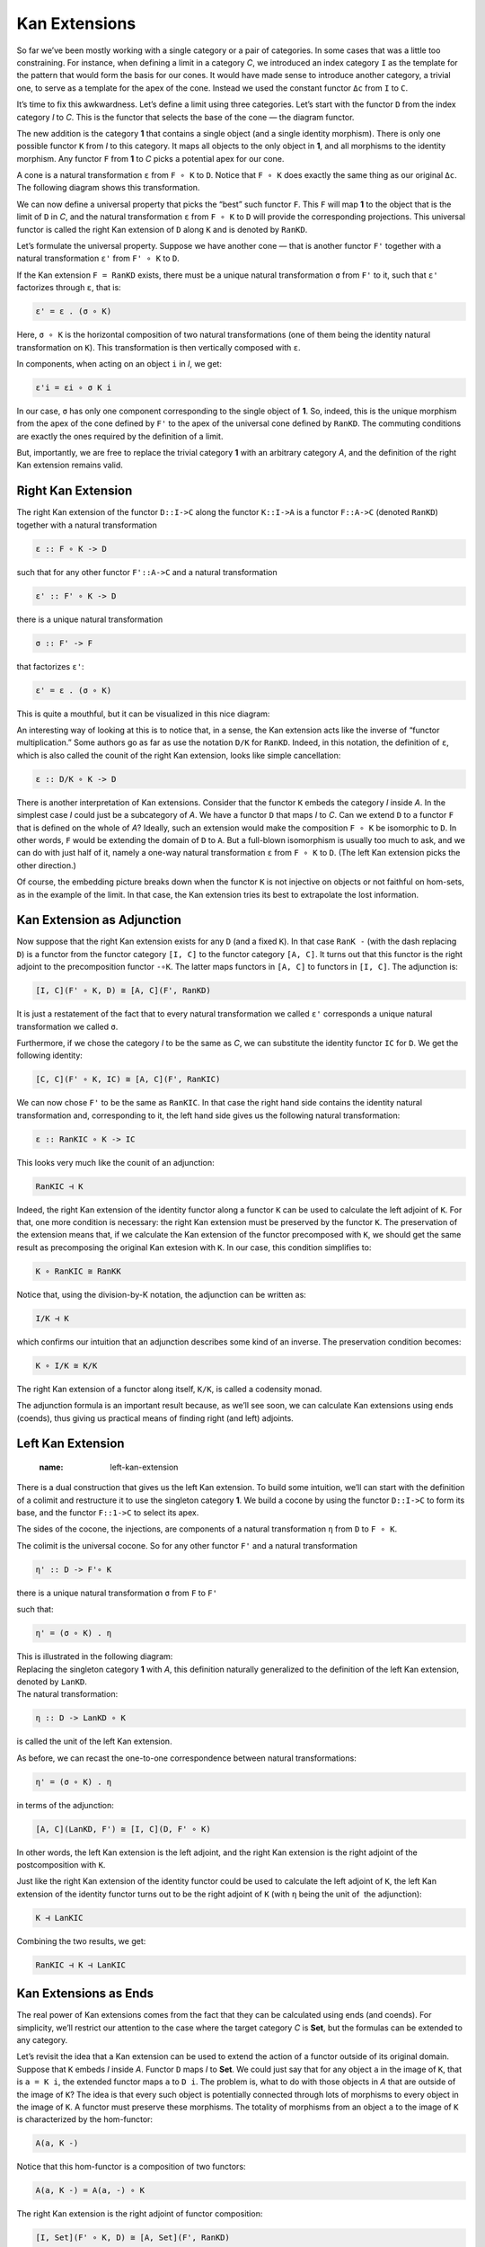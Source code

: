 ================
 Kan Extensions
================

So far we’ve been mostly working with a single category or a pair of
categories. In some cases that was a little too constraining. For
instance, when defining a limit in a category *C*, we introduced an
index category ``I`` as the template for the pattern that would form the
basis for our cones. It would have made sense to introduce another
category, a trivial one, to serve as a template for the apex of the
cone. Instead we used the constant functor ``Δc`` from ``I`` to ``C``.

It’s time to fix this awkwardness. Let’s define a limit using three
categories. Let’s start with the functor ``D`` from the index category
*I* to *C*. This is the functor that selects the base of the cone — the
diagram functor.

|image0|

The new addition is the category **1** that contains a single object
(and a single identity morphism). There is only one possible functor
``K`` from *I* to this category. It maps all objects to the only object
in **1**, and all morphisms to the identity morphism. Any functor ``F``
from **1** to *C* picks a potential apex for our cone.

|image1|

A cone is a natural transformation ``ε`` from ``F ∘ K`` to ``D``. Notice
that ``F ∘ K`` does exactly the same thing as our original ``Δc``. The
following diagram shows this transformation.

|image2|

We can now define a universal property that picks the “best” such
functor ``F``. This ``F`` will map **1** to the object that is the limit
of ``D`` in *C*, and the natural transformation ``ε`` from ``F ∘ K`` to
``D`` will provide the corresponding projections. This universal functor
is called the right Kan extension of ``D`` along ``K`` and is denoted by
``RanKD``.

Let’s formulate the universal property. Suppose we have another cone —
that is another functor ``F'`` together with a natural transformation
``ε'`` from ``F' ∘ K`` to ``D``.

|image3|

If the Kan extension ``F = RanKD`` exists, there must be a unique
natural transformation ``σ`` from ``F'`` to it, such that ``ε'``
factorizes through ``ε``, that is:

.. code-block:: haskell

    ε' = ε . (σ ∘ K)

Here, ``σ ∘ K`` is the horizontal composition of two natural
transformations (one of them being the identity natural transformation
on ``K``). This transformation is then vertically composed with ``ε``.

|image4|

In components, when acting on an object ``i`` in *I*, we get:

.. code-block:: haskell

    ε'i = εi ∘ σ K i

In our case, ``σ`` has only one component corresponding to the single
object of **1**. So, indeed, this is the unique morphism from the apex
of the cone defined by ``F'`` to the apex of the universal cone defined
by ``RanKD``. The commuting conditions are exactly the ones required by
the definition of a limit.

But, importantly, we are free to replace the trivial category **1** with
an arbitrary category *A*, and the definition of the right Kan extension
remains valid.

Right Kan Extension
===================

The right Kan extension of the functor ``D::I->C`` along the functor
``K::I->A`` is a functor ``F::A->C`` (denoted ``RanKD``) together with a
natural transformation

.. code-block:: haskell

    ε :: F ∘ K -> D

such that for any other functor ``F'::A->C`` and a natural
transformation

.. code-block:: haskell

    ε' :: F' ∘ K -> D

there is a unique natural transformation

.. code-block:: haskell

    σ :: F' -> F

that factorizes ``ε'``:

.. code-block:: haskell

    ε' = ε . (σ ∘ K)

This is quite a mouthful, but it can be visualized in this nice diagram:

|image5|

An interesting way of looking at this is to notice that, in a sense, the
Kan extension acts like the inverse of “functor multiplication.” Some
authors go as far as use the notation ``D/K`` for ``RanKD``. Indeed, in
this notation, the definition of ``ε``, which is also called the counit
of the right Kan extension, looks like simple cancellation:

.. code-block:: haskell

    ε :: D/K ∘ K -> D

There is another interpretation of Kan extensions. Consider that the
functor ``K`` embeds the category *I* inside *A*. In the simplest case
*I* could just be a subcategory of *A*. We have a functor ``D`` that
maps *I* to *C*. Can we extend ``D`` to a functor ``F`` that is defined
on the whole of *A*? Ideally, such an extension would make the
composition ``F ∘ K`` be isomorphic to ``D``. In other words, ``F``
would be extending the domain of ``D`` to ``A``. But a full-blown
isomorphism is usually too much to ask, and we can do with just half of
it, namely a one-way natural transformation ``ε`` from ``F ∘ K`` to
``D``. (The left Kan extension picks the other direction.)

| |image6|
| Of course, the embedding picture breaks down when the functor ``K`` is
  not injective on objects or not faithful on hom-sets, as in the
  example of the limit. In that case, the Kan extension tries its best
  to extrapolate the lost information.

Kan Extension as Adjunction
===========================

Now suppose that the right Kan extension exists for any ``D`` (and a
fixed ``K``). In that case ``RanK -`` (with the dash replacing ``D``) is
a functor from the functor category ``[I, C]`` to the functor category
``[A, C]``. It turns out that this functor is the right adjoint to the
precomposition functor ``-∘K``. The latter maps functors in ``[A, C]``
to functors in ``[I, C]``. The adjunction is:

.. code-block:: haskell

    [I, C](F' ∘ K, D) ≅ [A, C](F', RanKD)

It is just a restatement of the fact that to every natural
transformation we called ``ε'`` corresponds a unique natural
transformation we called ``σ``.

|image7|

Furthermore, if we chose the category *I* to be the same as *C*, we can
substitute the identity functor ``IC`` for ``D``. We get the following
identity:

.. code-block:: haskell

    [C, C](F' ∘ K, IC) ≅ [A, C](F', RanKIC)

We can now chose ``F'`` to be the same as ``RanKIC``. In that case the
right hand side contains the identity natural transformation and,
corresponding to it, the left hand side gives us the following natural
transformation:

.. code-block:: haskell

    ε :: RanKIC ∘ K -> IC

This looks very much like the counit of an adjunction:

.. code-block:: haskell

    RanKIC ⊣ K

Indeed, the right Kan extension of the identity functor along a functor
``K`` can be used to calculate the left adjoint of ``K``. For that, one
more condition is necessary: the right Kan extension must be preserved
by the functor ``K``. The preservation of the extension means that, if
we calculate the Kan extension of the functor precomposed with ``K``, we
should get the same result as precomposing the original Kan extesion
with ``K``. In our case, this condition simplifies to:

.. code-block:: haskell

    K ∘ RanKIC ≅ RanKK

Notice that, using the division-by-K notation, the adjunction can be
written as:

.. code-block:: haskell

    I/K ⊣ K

which confirms our intuition that an adjunction describes some kind of
an inverse. The preservation condition becomes:

.. code-block:: haskell

    K ∘ I/K ≅ K/K

The right Kan extension of a functor along itself, ``K/K``, is called a
codensity monad.

The adjunction formula is an important result because, as we’ll see
soon, we can calculate Kan extensions using ends (coends), thus giving
us practical means of finding right (and left) adjoints.

Left Kan Extension
==================
   :name: left-kan-extension

There is a dual construction that gives us the left Kan extension. To
build some intuition, we’ll can start with the definition of a colimit
and restructure it to use the singleton category **1**. We build a
cocone by using the functor ``D::I->C`` to form its base, and the
functor ``F::1->C`` to select its apex.

|image8|

The sides of the cocone, the injections, are components of a natural
transformation ``η`` from ``D`` to ``F ∘ K``.

|image9|

The colimit is the universal cocone. So for any other functor ``F'`` and
a natural transformation

.. code-block:: haskell

    η' :: D -> F'∘ K

|image10|

there is a unique natural transformation ``σ`` from ``F`` to ``F'``

|image11|

such that:

.. code-block:: haskell

    η' = (σ ∘ K) . η

| This is illustrated in the following diagram:
| |image12|

| Replacing the singleton category **1** with *A*, this definition
  naturally generalized to the definition of the left Kan extension,
  denoted by ``LanKD``.
| |image13|
| The natural transformation:

.. code-block:: haskell

    η :: D -> LanKD ∘ K

is called the unit of the left Kan extension.

As before, we can recast the one-to-one correspondence between natural
transformations:

.. code-block:: haskell

    η' = (σ ∘ K) . η

in terms of the adjunction:

.. code-block:: haskell

    [A, C](LanKD, F') ≅ [I, C](D, F' ∘ K)

In other words, the left Kan extension is the left adjoint, and the
right Kan extension is the right adjoint of the postcomposition with
``K``.

Just like the right Kan extension of the identity functor could be used
to calculate the left adjoint of ``K``, the left Kan extension of the
identity functor turns out to be the right adjoint of ``K`` (with ``η``
being the unit of  the adjunction):

.. code-block:: haskell

    K ⊣ LanKIC

Combining the two results, we get:

.. code-block:: haskell

    RanKIC ⊣ K ⊣ LanKIC

Kan Extensions as Ends
======================

The real power of Kan extensions comes from the fact that they can be
calculated using ends (and coends). For simplicity, we’ll restrict our
attention to the case where the target category *C* is **Set**, but the
formulas can be extended to any category.

Let’s revisit the idea that a Kan extension can be used to extend the
action of a functor outside of its original domain. Suppose that ``K``
embeds *I* inside *A*. Functor ``D`` maps *I* to **Set**. We could just
say that for any object ``a`` in the image of ``K``, that is
``a = K i``, the extended functor maps ``a`` to ``D i``. The problem is,
what to do with those objects in *A* that are outside of the image of
``K``? The idea is that every such object is potentially connected
through lots of morphisms to every object in the image of ``K``. A
functor must preserve these morphisms. The totality of morphisms from an
object ``a`` to the image of ``K`` is characterized by the hom-functor:

.. code-block:: haskell

    A(a, K -)

| |image14|
| Notice that this hom-functor is a composition of two functors:

.. code-block:: haskell

    A(a, K -) = A(a, -) ∘ K

The right Kan extension is the right adjoint of functor composition:

.. code-block:: haskell

    [I, Set](F' ∘ K, D) ≅ [A, Set](F', RanKD)

Let’s see what happens when we replace ``F'`` with the hom functor:

.. code-block:: haskell

    [I, Set](A(a, -) ∘ K, D) ≅ [A, Set](A(a, -), RanKD)

and then inline the composition:

.. code-block:: haskell

    [I, Set](A(a, K -), D) ≅ [A, Set](A(a, -), RanKD)

The right hand side can be reduced using the Yoneda lemma:

.. code-block:: haskell

    [I, Set](A(a, K -), D) ≅ RanKD a

We can now rewrite the set of natural transformations as the end to get
this very convenient formula for the right Kan extension:

.. code-block:: haskell

    RanKD a ≅ ∫i Set(A(a, K i), D i)

There is an analogous formula for the left Kan extension in terms of a
coend:

.. code-block:: haskell

    LanKD a = ∫i A(K i, a) × D i

To see that this is the case, we’ll show that this is indeed the left
adjoint to functor composition:

.. code-block:: haskell

    [A, Set](LanKD, F') ≅ [I, Set](D, F'∘ K)

Let’s substitute our formula in the left hand side:

.. code-block:: haskell

    [A, Set](∫i A(K i, -) × D i, F')

This is a set of natural transformations, so it can be rewritten as an
end:

.. code-block:: haskell

    ∫a Set(∫i A(K i, a) × D i, F'a)

Using the continuity of the hom-functor, we can replace the coend with
the end:

.. code-block:: haskell

    ∫a ∫i Set(A(K i, a) × D i, F'a)

We can use the product-exponential adjunction:

.. code-block:: haskell

    ∫a ∫i Set(A(K i, a), (F'a)D i)

The exponential is isomorphic to the corresponding hom-set:

.. code-block:: haskell

    ∫a ∫i Set(A(K i, a), A(D i, F'a))

There is a theorem called the Fubini theorem that allows us to swap the
two ends:

.. code-block:: haskell

    ∫i ∫a Set(A(K i, a), A(D i, F'a))

The inner end represents the set of natural transformations between two
functors, so we can use the Yoneda lemma:

.. code-block:: haskell

    ∫i A(D i, F'(K i))

This is indeed the set of natural transformations that forms the right
hand side of the adjunction we set out to prove:

.. code-block:: haskell

    [I, Set](D, F'∘ K)

These kinds of calculations using ends, coends, and the Yoneda lemma are
pretty typical for the “calculus” of ends.

Kan Extensions in Haskell
=========================

The end/coend formulas for Kan extensions can be easily translated to
Haskell. Let’s start with the right extension:

.. code-block:: haskell

    RanKD a ≅ ∫i Set(A(a, K i), D i)

We replace the end with the universal quantifier, and hom-sets with
function types:

.. code-block:: haskell

    newtype Ran k d a = Ran (forall i. (a -> k i) -> d i)

Looking at this definition, it’s clear that ``Ran`` must contain a value
of type ``a`` to which the function can be applied, and a natural
transformation between the two functors ``k`` and ``d``. For instance,
suppose that ``k`` is the tree functor, and ``d`` is the list functor,
and you were given a ``Ran Tree [] String``. If you pass it a function:

.. code-block:: haskell

    f :: String -> Tree Int

you’ll get back a list of ``Int``, and so on. The right Kan extension
will use your function to produce a tree and then repackage it into a
list. For instance, you may pass it a parser that generates a parsing
tree from a string, and you’ll get a list that corresponds to the
depth-first traversal of this tree.

The right Kan extension can be used to calculate the left adjoint of a
given functor by replacing the functor ``d`` with the identity functor.
This leads to the left adjoint of a functor ``k`` being represented by
the set of polymorphic functions of the type:

.. code-block:: haskell

    forall i. (a -> k i) -> i

Suppose that ``k`` is the forgetful functor from the category of
monoids. The universal quantifier then goes over all monoids. Of course,
in Haskell we cannot express monoidal laws, but the following is a
decent approximation of the resulting free functor (the forgetful
functor ``k`` is an identity on objects):

.. code-block:: haskell

    type Lst a = forall i. Monoid i => (a -> i) -> i

As expected, it generates free monoids, or Haskell lists:

.. code-block:: haskell

    toLst :: [a] -> Lst a
    toLst as = \f -> foldMap f as

    fromLst :: Lst a -> [a]
    fromLst f = f (\a -> [a])

The left Kan extension is a coend:

.. code-block:: haskell

    LanKD a = ∫i A(K i, a) × D i

so it translates to an existential quantifier. Symbolically:

.. code-block:: haskell

    Lan k d a = exists i. (k i -> a, d i)

This can be encoded in Haskell using GADTs, or using a universally
quantified data constructor:

.. code-block:: haskell

    data Lan k d a = forall i. Lan (k i -> a) (d i)

The interpretation of this data structure is that it contains a function
that takes a container of some unspecified ``i``\ s and produces an
``a``. It also has a container of those ``i``\ s. Since you have no idea
what ``i``\ s are, the only thing you can do with this data structure is
to retrieve the container of ``i``\ s, repack it into the container
defined by the functor ``k`` using a natural transformation, and call
the function to obtain the ``a``. For instance, if ``d`` is a tree, and
``k`` is a list, you can serialize the tree, call the function with the
resulting list, and obtain an ``a``.

The left Kan extension can be used to calculate the right adjoint of a
functor. We know that the right adjoint of the product functor is the
exponential, so let’s try to implement it using the Kan extension:

.. code-block:: haskell

    type Exp a b = Lan ((,) a) I b

This is indeed isomorphic to the function type, as witnessed by the
following pair of functions:

.. code-block:: haskell

    toExp :: (a -> b) -> Exp a b
    toExp f = Lan (f . fst) (I ())

    fromExp :: Exp a b -> (a -> b)
    fromExp (Lan f (I x)) = \a -> f (a, x)

Notice that, as described earlier in the general case, we performed the
following steps: (1) retrieved the container of ``x`` (here, it’s just a
trivial identity container), and the function ``f``, (2) repackaged the
container using the natural transformation between the identity functor
and the pair functor, and (3) called the function ``f``.

Free Functor
============

An interesting application of Kan extensions is the construction of a
free functor. It’s the solution to the following practical problem:
suppose you have a type constructor — that is a mapping of objects. Is
it possible to define a functor based on this type constructor? In other
words, can we define a mapping of morphisms that would extend this type
constructor to a full-blown endofunctor?

The key observation is that a type constructor can be described as a
functor whose domain is a discrete category. A discrete category has no
morphisms other than the identity morphisms. Given a category *C*, we
can always construct a discrete category *\|C\|* by simply discarding
all non-identity morphisms. A functor ``F`` from *\|C\|* to *C* is then
a simple mapping of objects, or what we call a type constructor in
Haskell. There is also a canonical functor ``J`` that injects *\|C\|*
into *C*: it’s an identity on objects (and on identity morphisms). The
left Kan extension of ``F`` along ``J``, if it exists, is then a functor
for *C* to *C*:

.. code-block:: haskell

    LanJ F a = ∫i C(J i, a) × F i

It’s called a free functor based on ``F``.

In Haskell, we would write it as:

.. code-block:: haskell

    data FreeF f a = forall i. FMap (i -> a) (f i)

Indeed, for any type constructor ``f``, ``FreeF f`` is a functor:

.. code-block:: haskell

    instance Functor (FreeF f) where
      fmap g (FMap h fi) = FMap (g . h) fi

As you can see, the free functor fakes the lifting of a function by
recording both the function and its argument. It accumulates the lifted
functions by recording their composition. Functor rules are
automatically satisfied. This construction was used in a paper `Freer
Monads, More Extensible
Effects <http://okmij.org/ftp/Haskell/extensible/more.pdf>`__.

Alternatively, we can use the right Kan extension for the same purpose:

.. code-block:: haskell

    newtype FreeF f a = FreeF (forall i. (a -> i) -> f i)

It’s easy to check that this is indeed a functor:

.. code-block:: haskell

    instance Functor (FreeF f) where
      fmap g (FreeF r) = FreeF (\bi -> r (bi . g))

.. |image0| image:: https://bartoszmilewski.files.wordpress.com/2017/04/kan2.jpg
   :class: alignnone wp-image-8641
   :width: 164px
   :height: 141px
   :target: https://bartoszmilewski.files.wordpress.com/2017/04/kan2.jpg
.. |image1| image:: https://bartoszmilewski.files.wordpress.com/2017/04/kan15.jpg
   :class: alignnone size-medium wp-image-8689
   :width: 300px
   :height: 212px
   :target: https://bartoszmilewski.files.wordpress.com/2017/04/kan15.jpg
.. |image2| image:: https://bartoszmilewski.files.wordpress.com/2017/04/kan3-e1492120491591.jpg
   :class: alignnone wp-image-8642
   :width: 222px
   :height: 150px
   :target: https://bartoszmilewski.files.wordpress.com/2017/04/kan3-e1492120491591.jpg
.. |image3| image:: https://bartoszmilewski.files.wordpress.com/2017/04/kan31-e1492120512209.jpg
   :class: alignnone wp-image-8663
   :width: 227px
   :height: 165px
   :target: https://bartoszmilewski.files.wordpress.com/2017/04/kan31-e1492120512209.jpg
.. |image4| image:: https://bartoszmilewski.files.wordpress.com/2017/04/kan5.jpg
   :class: alignnone wp-image-8644
   :width: 237px
   :height: 178px
   :target: https://bartoszmilewski.files.wordpress.com/2017/04/kan5.jpg
.. |image5| image:: https://bartoszmilewski.files.wordpress.com/2017/04/kan7.jpg
   :class: alignnone wp-image-8646
   :width: 188px
   :height: 180px
   :target: https://bartoszmilewski.files.wordpress.com/2017/04/kan7.jpg
.. |image6| image:: https://bartoszmilewski.files.wordpress.com/2017/04/kan6.jpg
   :class: alignnone size-medium wp-image-8645
   :width: 300px
   :height: 168px
   :target: https://bartoszmilewski.files.wordpress.com/2017/04/kan6.jpg
.. |image7| image:: https://bartoszmilewski.files.wordpress.com/2017/04/kan92.jpg
   :class: alignnone size-medium wp-image-8700
   :width: 300px
   :height: 238px
   :target: https://bartoszmilewski.files.wordpress.com/2017/04/kan92.jpg
.. |image8| image:: https://bartoszmilewski.files.wordpress.com/2017/04/kan81.jpg
   :class: alignnone wp-image-8654
   :width: 183px
   :height: 138px
   :target: https://bartoszmilewski.files.wordpress.com/2017/04/kan81.jpg
.. |image9| image:: https://bartoszmilewski.files.wordpress.com/2017/04/kan10a.jpg
   :class: alignnone wp-image-8679
   :width: 224px
   :height: 117px
   :target: https://bartoszmilewski.files.wordpress.com/2017/04/kan10a.jpg
.. |image10| image:: https://bartoszmilewski.files.wordpress.com/2017/04/kan10b.jpg
   :class: alignnone wp-image-8680
   :width: 231px
   :height: 120px
   :target: https://bartoszmilewski.files.wordpress.com/2017/04/kan10b.jpg
.. |image11| image:: https://bartoszmilewski.files.wordpress.com/2017/04/kan14.jpg
   :class: alignnone wp-image-8656
   :width: 200px
   :height: 161px
   :target: https://bartoszmilewski.files.wordpress.com/2017/04/kan14.jpg
.. |image12| image:: https://bartoszmilewski.files.wordpress.com/2017/04/kan112.jpg
   :class: alignnone wp-image-8681
   :width: 211px
   :height: 164px
   :target: https://bartoszmilewski.files.wordpress.com/2017/04/kan112.jpg
.. |image13| image:: https://bartoszmilewski.files.wordpress.com/2017/04/kan12.jpg
   :class: alignnone wp-image-8651
   :width: 198px
   :height: 159px
   :target: https://bartoszmilewski.files.wordpress.com/2017/04/kan12.jpg
.. |image14| image:: https://bartoszmilewski.files.wordpress.com/2017/04/kan13.jpg
   :class: alignnone size-medium wp-image-8652
   :width: 300px
   :height: 183px
   :target: https://bartoszmilewski.files.wordpress.com/2017/04/kan13.jpg
